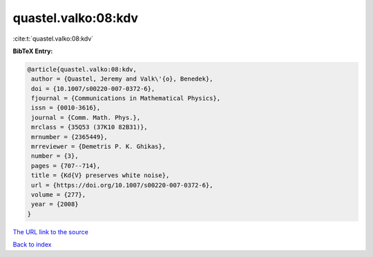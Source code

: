 quastel.valko:08:kdv
====================

:cite:t:`quastel.valko:08:kdv`

**BibTeX Entry:**

.. code-block:: bibtex

   @article{quastel.valko:08:kdv,
    author = {Quastel, Jeremy and Valk\'{o}, Benedek},
    doi = {10.1007/s00220-007-0372-6},
    fjournal = {Communications in Mathematical Physics},
    issn = {0010-3616},
    journal = {Comm. Math. Phys.},
    mrclass = {35Q53 (37K10 82B31)},
    mrnumber = {2365449},
    mrreviewer = {Demetris P. K. Ghikas},
    number = {3},
    pages = {707--714},
    title = {Kd{V} preserves white noise},
    url = {https://doi.org/10.1007/s00220-007-0372-6},
    volume = {277},
    year = {2008}
   }

`The URL link to the source <ttps://doi.org/10.1007/s00220-007-0372-6}>`__


`Back to index <../By-Cite-Keys.html>`__
